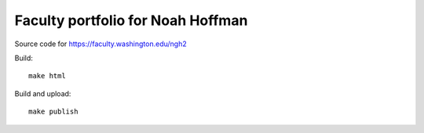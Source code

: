 ====================================
 Faculty portfolio for Noah Hoffman
====================================

Source code for https://faculty.washington.edu/ngh2

Build::

  make html

Build and upload::

  make publish
